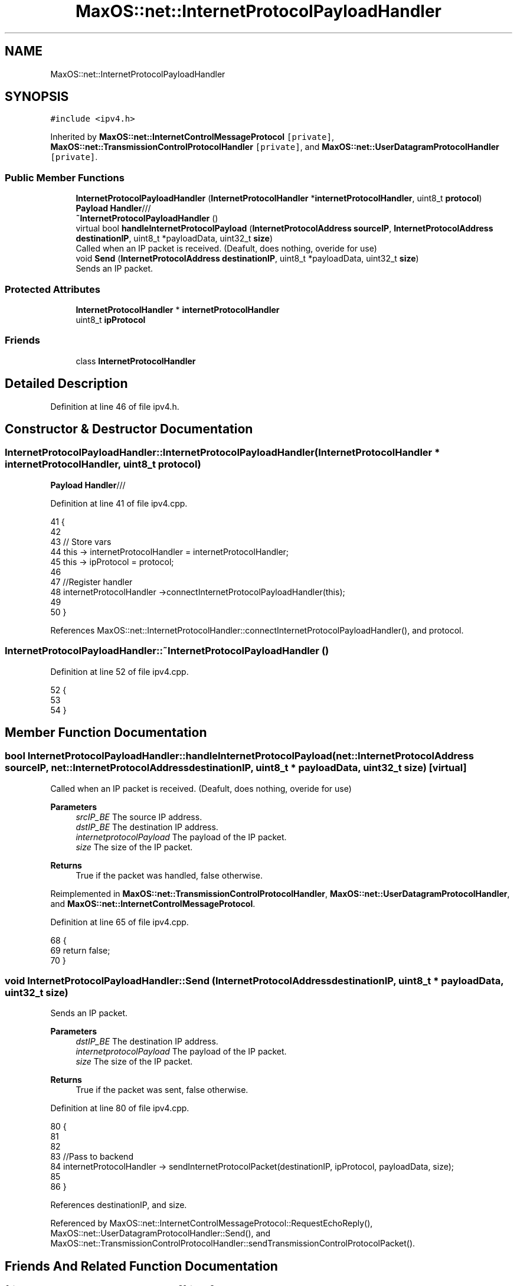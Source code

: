 .TH "MaxOS::net::InternetProtocolPayloadHandler" 3 "Mon Jan 15 2024" "Version 0.1" "Max OS" \" -*- nroff -*-
.ad l
.nh
.SH NAME
MaxOS::net::InternetProtocolPayloadHandler
.SH SYNOPSIS
.br
.PP
.PP
\fC#include <ipv4\&.h>\fP
.PP
Inherited by \fBMaxOS::net::InternetControlMessageProtocol\fP\fC [private]\fP, \fBMaxOS::net::TransmissionControlProtocolHandler\fP\fC [private]\fP, and \fBMaxOS::net::UserDatagramProtocolHandler\fP\fC [private]\fP\&.
.SS "Public Member Functions"

.in +1c
.ti -1c
.RI "\fBInternetProtocolPayloadHandler\fP (\fBInternetProtocolHandler\fP *\fBinternetProtocolHandler\fP, uint8_t \fBprotocol\fP)"
.br
.RI "\fBPayload Handler\fP/// "
.ti -1c
.RI "\fB~InternetProtocolPayloadHandler\fP ()"
.br
.ti -1c
.RI "virtual bool \fBhandleInternetProtocolPayload\fP (\fBInternetProtocolAddress\fP \fBsourceIP\fP, \fBInternetProtocolAddress\fP \fBdestinationIP\fP, uint8_t *payloadData, uint32_t \fBsize\fP)"
.br
.RI "Called when an IP packet is received\&. (Deafult, does nothing, overide for use) "
.ti -1c
.RI "void \fBSend\fP (\fBInternetProtocolAddress\fP \fBdestinationIP\fP, uint8_t *payloadData, uint32_t \fBsize\fP)"
.br
.RI "Sends an IP packet\&. "
.in -1c
.SS "Protected Attributes"

.in +1c
.ti -1c
.RI "\fBInternetProtocolHandler\fP * \fBinternetProtocolHandler\fP"
.br
.ti -1c
.RI "uint8_t \fBipProtocol\fP"
.br
.in -1c
.SS "Friends"

.in +1c
.ti -1c
.RI "class \fBInternetProtocolHandler\fP"
.br
.in -1c
.SH "Detailed Description"
.PP 
Definition at line 46 of file ipv4\&.h\&.
.SH "Constructor & Destructor Documentation"
.PP 
.SS "InternetProtocolPayloadHandler::InternetProtocolPayloadHandler (\fBInternetProtocolHandler\fP * internetProtocolHandler, uint8_t protocol)"

.PP
\fBPayload Handler\fP/// 
.PP
Definition at line 41 of file ipv4\&.cpp\&.
.PP
.nf
41                                                                                                                                  {
42 
43     // Store vars
44     this -> internetProtocolHandler = internetProtocolHandler;
45     this -> ipProtocol = protocol;
46 
47     //Register handler
48     internetProtocolHandler ->connectInternetProtocolPayloadHandler(this);
49 
50 }
.fi
.PP
References MaxOS::net::InternetProtocolHandler::connectInternetProtocolPayloadHandler(), and protocol\&.
.SS "InternetProtocolPayloadHandler::~InternetProtocolPayloadHandler ()"

.PP
Definition at line 52 of file ipv4\&.cpp\&.
.PP
.nf
52                                                                 {
53 
54 }
.fi
.SH "Member Function Documentation"
.PP 
.SS "bool InternetProtocolPayloadHandler::handleInternetProtocolPayload (\fBnet::InternetProtocolAddress\fP sourceIP, \fBnet::InternetProtocolAddress\fP destinationIP, uint8_t * payloadData, uint32_t size)\fC [virtual]\fP"

.PP
Called when an IP packet is received\&. (Deafult, does nothing, overide for use) 
.PP
\fBParameters\fP
.RS 4
\fIsrcIP_BE\fP The source IP address\&. 
.br
\fIdstIP_BE\fP The destination IP address\&. 
.br
\fIinternetprotocolPayload\fP The payload of the IP packet\&. 
.br
\fIsize\fP The size of the IP packet\&. 
.RE
.PP
\fBReturns\fP
.RS 4
True if the packet was handled, false otherwise\&. 
.RE
.PP

.PP
Reimplemented in \fBMaxOS::net::TransmissionControlProtocolHandler\fP, \fBMaxOS::net::UserDatagramProtocolHandler\fP, and \fBMaxOS::net::InternetControlMessageProtocol\fP\&.
.PP
Definition at line 65 of file ipv4\&.cpp\&.
.PP
.nf
68                                                                              {
69     return false;
70 }
.fi
.SS "void InternetProtocolPayloadHandler::Send (\fBInternetProtocolAddress\fP destinationIP, uint8_t * payloadData, uint32_t size)"

.PP
Sends an IP packet\&. 
.PP
\fBParameters\fP
.RS 4
\fIdstIP_BE\fP The destination IP address\&. 
.br
\fIinternetprotocolPayload\fP The payload of the IP packet\&. 
.br
\fIsize\fP The size of the IP packet\&. 
.RE
.PP
\fBReturns\fP
.RS 4
True if the packet was sent, false otherwise\&. 
.RE
.PP

.PP
Definition at line 80 of file ipv4\&.cpp\&.
.PP
.nf
80                                                                                                                     {
81 
82 
83     //Pass to backend
84     internetProtocolHandler -> sendInternetProtocolPacket(destinationIP, ipProtocol, payloadData, size);
85 
86 }
.fi
.PP
References destinationIP, and size\&.
.PP
Referenced by MaxOS::net::InternetControlMessageProtocol::RequestEchoReply(), MaxOS::net::UserDatagramProtocolHandler::Send(), and MaxOS::net::TransmissionControlProtocolHandler::sendTransmissionControlProtocolPacket()\&.
.SH "Friends And Related Function Documentation"
.PP 
.SS "friend class \fBInternetProtocolHandler\fP\fC [friend]\fP"

.PP
Definition at line 48 of file ipv4\&.h\&.
.SH "Member Data Documentation"
.PP 
.SS "\fBInternetProtocolHandler\fP* MaxOS::net::InternetProtocolPayloadHandler::internetProtocolHandler\fC [protected]\fP"

.PP
Definition at line 51 of file ipv4\&.h\&.
.PP
Referenced by MaxOS::net::UserDatagramProtocolHandler::Connect(), MaxOS::net::TransmissionControlProtocolHandler::Connect(), MaxOS::net::UserDatagramProtocolHandler::Listen(), and MaxOS::net::TransmissionControlProtocolHandler::Listen()\&.
.SS "uint8_t MaxOS::net::InternetProtocolPayloadHandler::ipProtocol\fC [protected]\fP"

.PP
Definition at line 52 of file ipv4\&.h\&.

.SH "Author"
.PP 
Generated automatically by Doxygen for Max OS from the source code\&.
